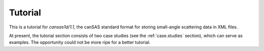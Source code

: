 .. $Id$

================
Tutorial
================

.. index:: cansas1d/1.1 standard

This is a tutorial for *cansas1d/1.1*,
the canSAS standard format for storing small-angle
scattering data in XML files.

At present, the tutorial section consists of two case studies 
(see the :ref:`case.studies` section), which can serve as examples.  
The opportunity could not be more ripe for a better tutorial.
